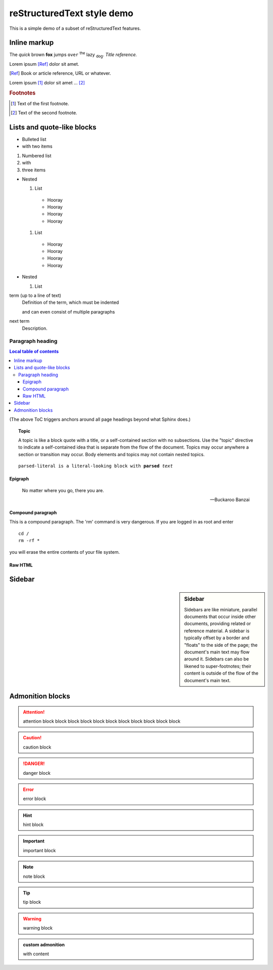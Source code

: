reStructuredText style demo
===========================

This is a simple demo of a subset of reStructuredText features.

Inline markup
-------------

The *quick* brown **fox** jumps ``over`` :superscript:`the` lazy
:subscript:`dog`. :title-reference:`Title reference.`

Lorem ipsum [Ref]_ dolor sit amet.

.. [Ref] Book or article reference, URL or whatever.

Lorem ipsum [#f1]_ dolor sit amet ... [#f2]_

.. rubric:: Footnotes

.. [#f1] Text of the first footnote.
.. [#f2] Text of the second footnote.

Lists and quote-like blocks
---------------------------

* Bulleted list
* with two items

#. Numbered list
#. with
#. three items

* Nested

  #. List

    * Hooray
    * Hooray
    * Hooray
    * Hooray

  #. List

    * Hooray
    * Hooray
    * Hooray
    * Hooray

* Nested

  #. List


term (up to a line of text)
   Definition of the term, which must be indented

   and can even consist of multiple paragraphs

next term
   Description.

Paragraph heading
"""""""""""""""""

.. contents:: Local table of contents

(The above ToC triggers anchors around all page headings beyond what Sphinx
does.)

.. topic:: Topic

  A topic is like a block quote with a title, or a self-contained section with
  no subsections. Use the "topic" directive to indicate a self-contained idea
  that is separate from the flow of the document. Topics may occur anywhere a
  section or transition may occur. Body elements and topics may not contain
  nested topics.

.. parsed-literal::

  parsed-literal is a literal-looking block with **parsed** *text*

Epigraph
^^^^^^^^

.. epigraph::

  No matter where you go, there you are.

  -- Buckaroo Banzai

Compound paragraph
^^^^^^^^^^^^^^^^^^

.. compound::

   This is a compound paragraph. The 'rm' command is very dangerous.  If you
   are logged in as root and enter ::

       cd /
       rm -rf *

   you will erase the entire contents of your file system.

Raw HTML
^^^^^^^^

.. raw:: html

  <span style="color: red;">This is some raw HTML.</span>

Sidebar
-------

.. sidebar:: Sidebar

  Sidebars are like miniature, parallel documents that occur inside other
  documents, providing related or reference material. A sidebar is typically
  offset by a border and "floats" to the side of the page; the document's main
  text may flow around it. Sidebars can also be likened to super-footnotes;
  their content is outside of the flow of the document's main text.

Admonition blocks
-----------------

.. attention:: attention block block block block block block block block block
    block block

.. caution:: caution block

.. danger:: danger block

.. error:: error block

.. hint:: hint block

.. important:: important block

.. note:: note block

.. tip:: tip block

.. warning:: warning block

.. admonition:: custom admonition

  with content
